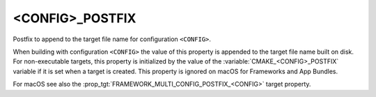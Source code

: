 <CONFIG>_POSTFIX
----------------

Postfix to append to the target file name for configuration ``<CONFIG>``.

When building with configuration ``<CONFIG>`` the value of this property
is appended to the target file name built on disk.  For non-executable
targets, this property is initialized by the value of the
:variable:`CMAKE_<CONFIG>_POSTFIX` variable if it is set when a target is
created.  This property is ignored on macOS for Frameworks and App Bundles.

For macOS see also the :prop_tgt:`FRAMEWORK_MULTI_CONFIG_POSTFIX_<CONFIG>`
target property.
